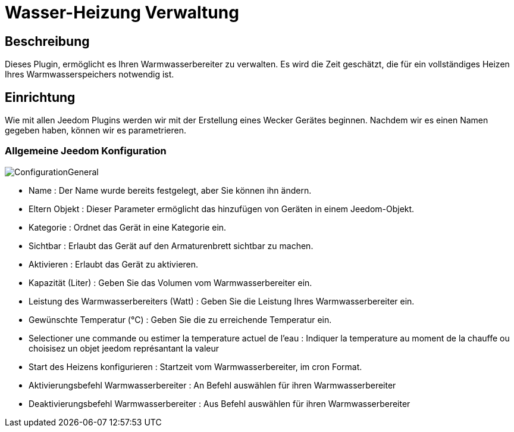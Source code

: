 = Wasser-Heizung Verwaltung

== Beschreibung
Dieses Plugin, ermöglicht es Ihren Warmwasserbereiter zu verwalten.
Es wird die Zeit geschätzt, die für ein vollständiges Heizen Ihres Warmwasserspeichers notwendig ist.

== Einrichtung
Wie mit allen Jeedom Plugins werden wir mit der Erstellung eines Wecker Gerätes beginnen.		
Nachdem wir es einen Namen gegeben haben, können wir es parametrieren. 		

=== Allgemeine Jeedom Konfiguration		
		
image::../images/ConfigurationGeneral.jpg[]		
* Name : Der Name wurde bereits festgelegt, aber Sie können ihn ändern.		
* Eltern Objekt : Dieser Parameter ermöglicht das hinzufügen von Geräten in einem Jeedom-Objekt.		
* Kategorie : Ordnet das Gerät in eine Kategorie ein.		
* Sichtbar : Erlaubt das Gerät auf den Armaturenbrett sichtbar zu machen.		
* Aktivieren : Erlaubt das Gerät zu aktivieren.		
* Kapazität  (Liter) : Geben Sie das Volumen vom Warmwasserbereiter ein.
* Leistung des Warmwasserbereiters (Watt) : Geben Sie die Leistung Ihres Warmwasserbereiter ein.
* Gewünschte Temperatur (°C) : Geben Sie die zu erreichende Temperatur ein.
* Selectioner une commande ou estimer la temperature actuel de l'eau : Indiquer la temperature au moment de la chauffe ou choisisez un objet jeedom représantant la valeur
* Start des Heizens konfigurieren : Startzeit vom Warmwasserbereiter, im cron Format.
* Aktivierungsbefehl Warmwasserbereiter : An Befehl auswählen für ihren Warmwasserbereiter
* Deaktivierungsbefehl Warmwasserbereiter : Aus Befehl auswählen für ihren Warmwasserbereiter